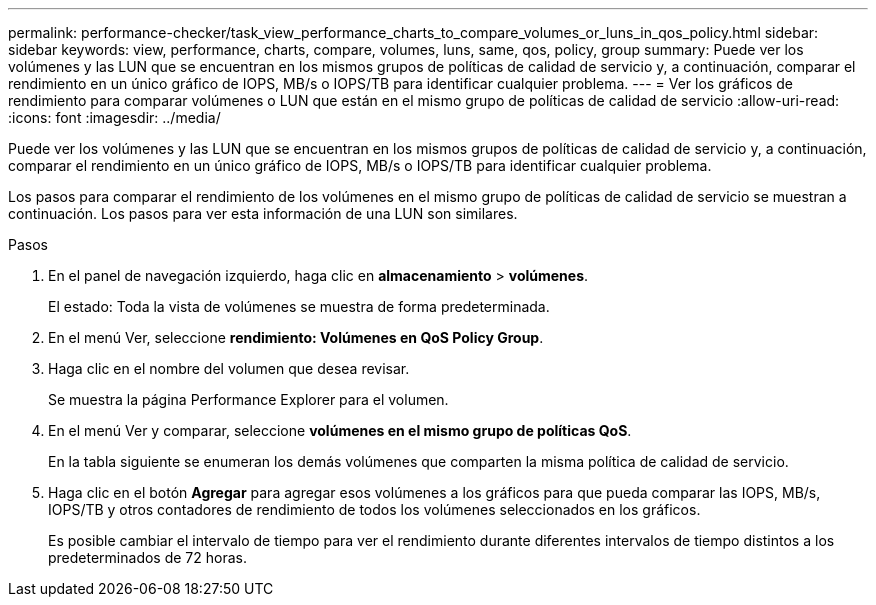---
permalink: performance-checker/task_view_performance_charts_to_compare_volumes_or_luns_in_qos_policy.html 
sidebar: sidebar 
keywords: view, performance, charts, compare, volumes, luns, same, qos, policy, group 
summary: Puede ver los volúmenes y las LUN que se encuentran en los mismos grupos de políticas de calidad de servicio y, a continuación, comparar el rendimiento en un único gráfico de IOPS, MB/s o IOPS/TB para identificar cualquier problema. 
---
= Ver los gráficos de rendimiento para comparar volúmenes o LUN que están en el mismo grupo de políticas de calidad de servicio
:allow-uri-read: 
:icons: font
:imagesdir: ../media/


[role="lead"]
Puede ver los volúmenes y las LUN que se encuentran en los mismos grupos de políticas de calidad de servicio y, a continuación, comparar el rendimiento en un único gráfico de IOPS, MB/s o IOPS/TB para identificar cualquier problema.

Los pasos para comparar el rendimiento de los volúmenes en el mismo grupo de políticas de calidad de servicio se muestran a continuación. Los pasos para ver esta información de una LUN son similares.

.Pasos
. En el panel de navegación izquierdo, haga clic en *almacenamiento* > *volúmenes*.
+
El estado: Toda la vista de volúmenes se muestra de forma predeterminada.

. En el menú Ver, seleccione *rendimiento: Volúmenes en QoS Policy Group*.
. Haga clic en el nombre del volumen que desea revisar.
+
Se muestra la página Performance Explorer para el volumen.

. En el menú Ver y comparar, seleccione *volúmenes en el mismo grupo de políticas QoS*.
+
En la tabla siguiente se enumeran los demás volúmenes que comparten la misma política de calidad de servicio.

. Haga clic en el botón *Agregar* para agregar esos volúmenes a los gráficos para que pueda comparar las IOPS, MB/s, IOPS/TB y otros contadores de rendimiento de todos los volúmenes seleccionados en los gráficos.
+
Es posible cambiar el intervalo de tiempo para ver el rendimiento durante diferentes intervalos de tiempo distintos a los predeterminados de 72 horas.



